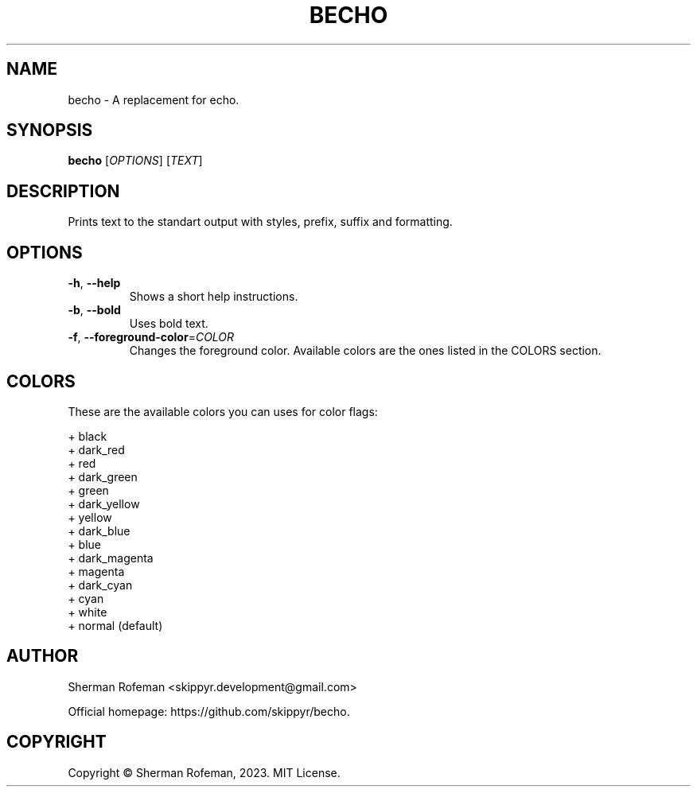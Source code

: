 .TH BECHO

.SH NAME
becho - A replacement for echo.

.SH SYNOPSIS
.B becho
[\fIOPTIONS\fR]
[\fITEXT\fR]

.SH DESCRIPTION
Prints text to the standart output with styles, prefix, suffix and formatting.

.SH OPTIONS
.TP
\fB-h\fR, \fB--help\fR
Shows a short help instructions.
.TP
\fB-b\fR, \fB--bold\fR
Uses bold text.
.TP
\fB-f\fR, \fB--foreground-color\fR=\fICOLOR\fR
Changes the foreground color. Available colors are the ones listed in the
COLORS section.

.SH COLORS
These are the available colors you can uses for color flags:

  + black
  + dark_red
  + red
  + dark_green
  + green
  + dark_yellow
  + yellow
  + dark_blue
  + blue
  + dark_magenta
  + magenta
  + dark_cyan
  + cyan
  + white
  + normal (default)

.SH AUTHOR
Sherman Rofeman <skippyr.development@gmail.com>

Official homepage: https://github.com/skippyr/becho.

.SH COPYRIGHT
Copyright © Sherman Rofeman, 2023. MIT License.

